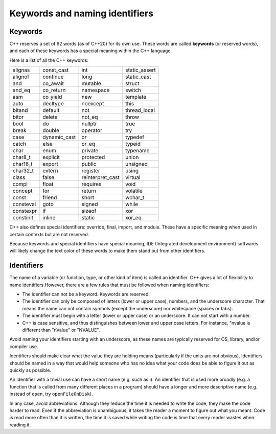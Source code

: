####################################
Keywords and naming identifiers
####################################

Keywords
********************

C++ reserves a set of 92 words (as of C++20) for its own use. These words are called **keywords** (or reserved words), and each of these keywords has a special meaning within the C++ language.

Here is a list of all the C++ keywords:

+-----------+---------------+-------------------+----------------+
| alignas   | const_cast    | int               | static_assert  |
+-----------+---------------+-------------------+----------------+
| alignof   | continue      | long              | static_cast    |
+-----------+---------------+-------------------+----------------+
| and       | co_await      | mutable           | struct         |
+-----------+---------------+-------------------+----------------+
| and_eq    | co_return     | namespace         | switch         |
+-----------+---------------+-------------------+----------------+
| asm       | co_yield      | new               | template       |
+-----------+---------------+-------------------+----------------+
| auto      | decltype      | noexcept          | this           |
+-----------+---------------+-------------------+----------------+
| bitand    | default       | not               | thread_local   |
+-----------+---------------+-------------------+----------------+
| bitor     | delete        | not_eq            | throw          |
+-----------+---------------+-------------------+----------------+
| bool      | do            | nullptr           | true           |
+-----------+---------------+-------------------+----------------+
| break     | double        | operator          | try            |
+-----------+---------------+-------------------+----------------+
| case      | dynamic_cast  | or                | typedef        |
+-----------+---------------+-------------------+----------------+
| catch     | else          | or_eq             | typeid         |
+-----------+---------------+-------------------+----------------+
| char      | enum          | private           | typename       |
+-----------+---------------+-------------------+----------------+
| char8_t   | explicit      | protected         | union          |
+-----------+---------------+-------------------+----------------+
| char16_t  | export        | public            | unsigned       |
+-----------+---------------+-------------------+----------------+
| char32_t  | extern        | register          | using          |
+-----------+---------------+-------------------+----------------+
| class     | false         | reinterpret_cast  | virtual        |
+-----------+---------------+-------------------+----------------+
| compl     | float         | requires          | void           |
+-----------+---------------+-------------------+----------------+
| concept   | for           | return            | volatile       |
+-----------+---------------+-------------------+----------------+
| const     | friend        | short             | wchar_t        |
+-----------+---------------+-------------------+----------------+
| consteval | goto          | signed            | while          |
+-----------+---------------+-------------------+----------------+
| constexpr | if            | sizeof            | xor            |
+-----------+---------------+-------------------+----------------+
| constinit | inline        | static            | xor_eq         |
+-----------+---------------+-------------------+----------------+

C++ also defines special identifiers: override, final, import, and module. These have a specific meaning when used in certain contexts but are not reserved.

Because keywords and special identifiers have special meaning, IDE (Integrated development environment) softwares will likely change the text color of these words to make them stand out from other identifiers.

Identifiers
********************

The name of a variable (or function, type, or other kind of item) is called an identifier. C++ gives a lot of flexibility to name identifiers.However, there are a few rules that must be followed when naming identifiers:

* The identifier can not be a keyword. Keywords are reserved.
* The identifier can only be composed of letters (lower or upper case), numbers, and the underscore character. That means the name can not contain symbols (except the underscore) nor whitespace (spaces or tabs).
* The identifier must begin with a letter (lower or upper case) or an underscore. It can not start with a number.
* C++ is case sensitive, and thus distinguishes between lower and upper case letters. For instance, "nvalue is different than "nValue" or "NVALUE".

Avoid naming your identifiers starting with an underscore, as these names are typically reserved for OS, library, and/or compiler use.

Identifiers should make clear what the value they are holding means (particularly if the units are not obvious). Identifiers should be named in a way that would help someone who has no idea what your code does be able to figure it out as quickly as possible.

An identifier with a trivial use can have a short name (e.g. such as i). An identifier that is used more broadly (e.g. a function that is called from many different places in a program) should have a longer and more descriptive name (e.g. instead of ``open``, try ``openFileOnDisk``).

In any case, avoid abbreviations. Although they reduce the time it is needed to write the code, they make the code harder to read. Even if the abbreviation is unambiguous, it takes the reader a moment to figure out what you meant. Code is read more often than it is written, the time it is saved while writing the code is time that every reader wastes when reading it.
